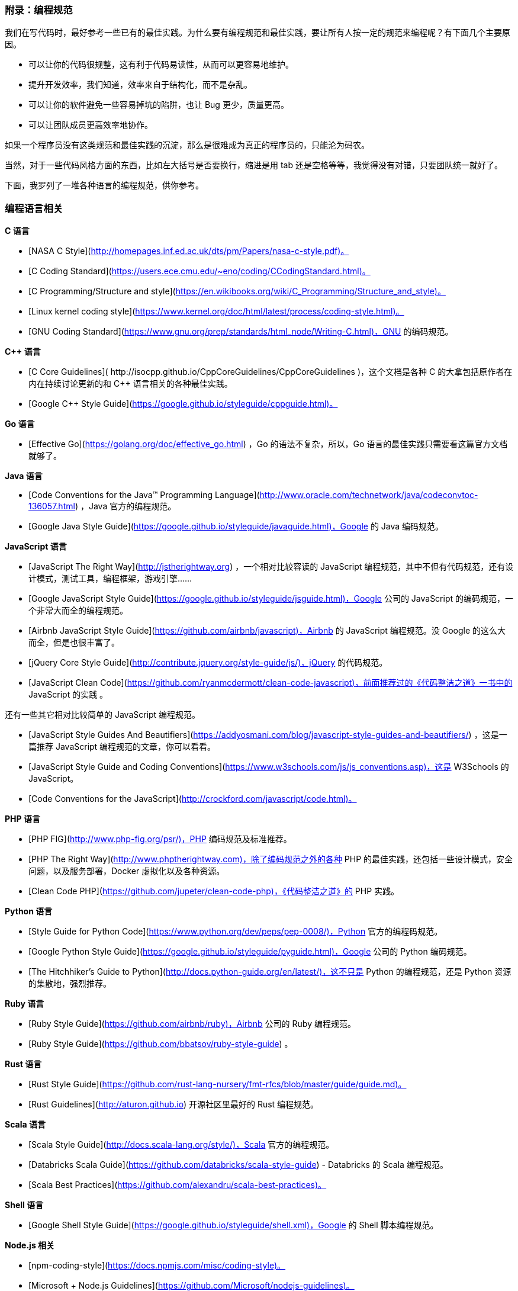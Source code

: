 === 附录：编程规范

我们在写代码时，最好参考一些已有的最佳实践。为什么要有编程规范和最佳实践，要让所有人按一定的规范来编程呢？有下面几个主要原因。

*   可以让你的代码很规整，这有利于代码易读性，从而可以更容易地维护。
*   提升开发效率，我们知道，效率来自于结构化，而不是杂乱。
*   可以让你的软件避免一些容易掉坑的陷阱，也让 Bug 更少，质量更高。
*   可以让团队成员更高效率地协作。

如果一个程序员没有这类规范和最佳实践的沉淀，那么是很难成为真正的程序员的，只能沦为码农。

当然，对于一些代码风格方面的东西，比如左大括号是否要换行，缩进是用 tab 还是空格等等，我觉得没有对错，只要团队统一就好了。

下面，我罗列了一堆各种语言的编程规范，供你参考。

=== 编程语言相关

**C 语言**

*   [NASA C Style](http://homepages.inf.ed.ac.uk/dts/pm/Papers/nasa-c-style.pdf)。
*   [C Coding Standard](https://users.ece.cmu.edu/~eno/coding/CCodingStandard.html)。
*   [C Programming/Structure and style](https://en.wikibooks.org/wiki/C_Programming/Structure_and_style)。
*   [Linux kernel coding style](https://www.kernel.org/doc/html/latest/process/coding-style.html)。
*   [GNU Coding Standard](https://www.gnu.org/prep/standards/html_node/Writing-C.html)，GNU 的编码规范。

**C++ 语言**

*   [C++ Core Guidelines]( http://isocpp.github.io/CppCoreGuidelines/CppCoreGuidelines )，这个文档是各种 C++ 的大拿包括原作者在内在持续讨论更新的和 C++ 语言相关的各种最佳实践。
*   [Google C++ Style Guide](https://google.github.io/styleguide/cppguide.html)。

**Go 语言**

*   [Effective Go](https://golang.org/doc/effective_go.html) ，Go 的语法不复杂，所以，Go 语言的最佳实践只需要看这篇官方文档就够了。

**Java 语言**

*   [Code Conventions for the Java™ Programming Language](http://www.oracle.com/technetwork/java/codeconvtoc-136057.html) ，Java 官方的编程规范。
*   [Google Java Style Guide](https://google.github.io/styleguide/javaguide.html)，Google 的 Java 编码规范。

**JavaScript 语言**

*   [JavaScript The Right Way](http://jstherightway.org) ，一个相对比较容读的 JavaScript 编程规范，其中不但有代码规范，还有设计模式，测试工具，编程框架，游戏引擎……
*   [Google JavaScript Style Guide](https://google.github.io/styleguide/jsguide.html)，Google 公司的 JavaScript 的编码规范，一个非常大而全的编程规范。
*   [Airbnb JavaScript Style Guide](https://github.com/airbnb/javascript)，Airbnb 的 JavaScript 编程规范。没 Google 的这么大而全，但是也很丰富了。
*   [jQuery Core Style Guide](http://contribute.jquery.org/style-guide/js/)，jQuery 的代码规范。
*   [JavaScript Clean Code](https://github.com/ryanmcdermott/clean-code-javascript)，前面推荐过的《代码整洁之道》一书中的 JavaScript 的实践 。

还有一些其它相对比较简单的 JavaScript 编程规范。

*   [JavaScript Style Guides And Beautifiers](https://addyosmani.com/blog/javascript-style-guides-and-beautifiers/) ，这是一篇推荐 JavaScript 编程规范的文章，你可以看看。
*   [JavaScript Style Guide and Coding Conventions](https://www.w3schools.com/js/js_conventions.asp)，这是 W3Schools 的 JavaScript。
*   [Code Conventions for the JavaScript](http://crockford.com/javascript/code.html)。

**PHP 语言**

*   [PHP FIG](http://www.php-fig.org/psr/)，PHP 编码规范及标准推荐。
*   [PHP The Right Way](http://www.phptherightway.com)，除了编码规范之外的各种 PHP 的最佳实践，还包括一些设计模式，安全问题，以及服务部署，Docker 虚拟化以及各种资源。
*   [Clean Code PHP](https://github.com/jupeter/clean-code-php)，《代码整洁之道》的 PHP 实践。

**Python 语言**

*   [Style Guide for Python Code](https://www.python.org/dev/peps/pep-0008/)，Python 官方的编程码规范。
*   [Google Python Style Guide](https://google.github.io/styleguide/pyguide.html)，Google 公司的 Python 编码规范。
*   [The Hitchhiker’s Guide to Python](http://docs.python-guide.org/en/latest/)，这不只是 Python 的编程规范，还是 Python 资源的集散地，强烈推荐。

**Ruby 语言**

*   [Ruby Style Guide](https://github.com/airbnb/ruby)，Airbnb 公司的 Ruby 编程规范。
*   [Ruby Style Guide](https://github.com/bbatsov/ruby-style-guide) 。

**Rust 语言**

*   [Rust Style Guide](https://github.com/rust-lang-nursery/fmt-rfcs/blob/master/guide/guide.md)。
*   [Rust Guidelines](http://aturon.github.io) 开源社区里最好的 Rust 编程规范。

**Scala 语言**

*   [Scala Style Guide](http://docs.scala-lang.org/style/)，Scala 官方的编程规范。
*   [Databricks Scala Guide](https://github.com/databricks/scala-style-guide) - Databricks 的 Scala 编程规范。
*   [Scala Best Practices](https://github.com/alexandru/scala-best-practices)。

**Shell 语言**

*   [Google Shell Style Guide](https://google.github.io/styleguide/shell.xml)，Google 的 Shell 脚本编程规范。

**Node.js 相关**

*   [npm-coding-style](https://docs.npmjs.com/misc/coding-style)。
*   [Microsoft + Node.js Guidelines](https://github.com/Microsoft/nodejs-guidelines)。
*   [Node.js Style Guide](https://github.com/felixge/node-style-guide)。

**Mozilla 的编程规范**

*   [Mozilla Coding Style Guide](https://developer.mozilla.org/en-US/docs/Mozilla/Developer_guide/Coding_Style)，其中包括 C、C++、Java、Python、JavaScript、Makefile 和 SVG 等编程规范。

=== 前端开发相关

*   [CSS Guidelines](https://cssguidelin.es)，CSS 容易学，但是不好写，这篇规范会教你如何写出一个健全的、可管理的，并可以扩展的 CSS。

*   [Scalable and Modular Architecture for CSS](https://smacss.com/)，这是一本教你如何写出可扩展和模块化的 CSS 的电子书，非常不错。

*   [Frontend Guidelines](https://github.com/bendc/frontend-guidelines)，一些和 HTML、CSS、JavaScript 相关的最佳实践。

*   [Sass Guidelines](https://sass-guidelin.es)，Sass 作为 CSS 的补充，其要让 CSS 变得更容易扩展。然而，也变得更灵活，这意味着可以被更容易滥用。这里这篇 "富有主见" 的规范值得你一读。

*   [Airbnb CSS / Sass Styleguide](https://github.com/airbnb/css)， Airbnb 的 CSS/Sass 规范。

*   说了 Sass 就不得不说 LESS，这里有几篇和 LESS 相关的：[LESS Coding Guidelines](https://gist.github.com/radermacher/f84b24af816111faf0ef)、[LESS Coding Guidelines](https://github.com/odoo/odoo/wiki/LESS-coding-guidelines)、[LESS coding standard](http://devdocs.magento.com/guides/v2.0/coding-standards/code-standard-less.html)。

*   [HTML Style Guide](https://github.com/marcobiedermann/html-style-guide)，一个教你如何写出性能更高，结构更好，容易编程和扩展的 HTML 的规范。

*   [HTML + CSS Code Guide](http://codeguide.co)，如何写出比较灵活、耐用、可持续改进的 HTML 和 CSS 的规范。

*   [CoffeeScript Style Guide](https://github.com/polarmobile/coffeescript-style-guide)，CoffeeScript 的最佳实践和编程规范。

*   [Google HTML/CSS Style Guide](https://google.github.io/styleguide/htmlcssguide.html)，Google 的 HTML/CSS 的编程规范。

*   [Guidelines for Responsive Web Design](https://www.smashingmagazine.com/2011/01/guidelines-for-responsive-web-design/) ，响应式 Web 设计的规范和最佳实践。

*   [U.S. Web Design Standards](https://standards.usa.gov)，这是美国政府网端要求的一些 UI 交互可视化的一些规范。

最后是一个前端开发的各种注意事项列表，非常有用。

*   [Front-End Checklist](https://github.com/thedaviddias/Front-End-Checklist) ，一个前端开发的 Checklist，其中包括 HTML、CSS 和 JavaScript，还和图片、字体、SEO、性能相关，还包括关一些和安全相关的事项，这个列表真的是太好了。

=== 移动端相关

**Kotlin**

*   [Coding Conventions](https://kotlinlang.org/docs/reference/coding-conventions.html)。

**Objective-C 语言**

*   [Objective-C Style guide](https://github.com/github/objective-c-style-guide)，Style guide & coding conventions for Objective-C projects。

*   [Google Objective-C Style Guide](https://google.github.io/styleguide/objcguide.xml)。

*   [NYTimes Objective-C Style Guide](https://github.com/NYTimes/objective-c-style-guide) ，The Objective-C Style Guide used by The New York Times。

**Swift 语言**

*   [API Design Guidelines](https://swift.org/documentation/api-design-guidelines/)。
*   [Swift](https://github.com/github/swift-style-guide) - 一个 Swift 的相关编程规范的教程。
*   [Swift style guide](https://github.com/raywenderlich/swift-style-guide)。
*   [Swift Style Guide](https://github.com/linkedin/swift-style-guide) - LinkedIn 的官方 Swift 编程规范。
*   [Metova’s Swift style guide](https://github.com/metova/swift-style-guide)。
*   [Xmartlabs Swift Style Guide](https://github.com/xmartlabs/Swift-Style-Guide)，Xmartlabs 的 Swift 编程规范。

=== API 相关

*   [HAL](http://stateless.co/hal_specification.html)，一个简单的 API 规范教程。
*   [Microsoft REST API Guidelines](https://github.com/Microsoft/api-guidelines)，微软软的 Rest API 规范。
*   [API Design Guide](http://apiguide.readthedocs.io/en/latest/)。
*   [RESTful API Designing guidelines - The best practices](https://hackernoon.com/restful-api-designing-guidelines-the-best-practices-60e1d954e7c9)。
*   [JSON API - Recommendations](http://jsonapi.org/recommendations)，JSON 相关的 API 的一些推荐实践。
*   [API Security Checklist](https://github.com/shieldfy/API-Security-Checklist) ，API 的安全问题的检查列表。

=== 开发工具相关

**Markdown 相关**

*   [Google Markdown Style Guide](https://github.com/google/styleguide/blob/gh-pages/docguide/style.md)。
*   [Markdown Style Guide](http://www.cirosantilli.com/markdown-style-guide/)。

**JSON**

*   [Google JSON Style Guide](https://google.github.io/styleguide/jsoncstyleguide.xml)。
*   [JSON Style Guide](http://www.w3resource.com/slides/json-style-guide.php)。

**Git 相关**

*   [Git Style Guide](https://github.com/agis/git-style-guide)。
*   [Few Rules from Git Documentation](https://github.com/git/git/blob/master/Documentation/CodingGuidelines)。

**正则表达式相关**

*   [RegexHQ](https://github.com/regexhq)。
*   [Learn regex the easy way](https://github.com/zeeshanu/learn-regex)。
